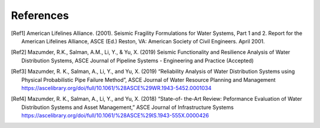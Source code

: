 .. raw:: latex

    \clearpage

References
====================
.. [Ref1] American Lifelines Alliance. (2001).  Seismic Fragility Formulations for Water Systems, Part 1 and 2.  Report for the American Lifelines Alliance, ASCE (Ed.) Reston, VA: American Society of Civil Engineers. April 2001.

.. [Ref2] Mazumder, R.K., Salman, A.M., Li, Y., & Yu, X. (2019) Seismic Functionality and Resilience Analysis of Water Distribution Systems, ASCE Journal of Pipeline Systems - Engineering and Practice (Accepted)

.. [Ref3] Mazumder, R. K., Salman, A., Li, Y., and Yu, X. (2019) “Reliability Analysis of Water Distribution Systems using Physical Probabilistic Pipe Failure Method”, ASCE Journal of Water Resource Planning and Management https://ascelibrary.org/doi/full/10.1061/%28ASCE%29WR.1943-5452.0001034

.. [Ref4] Mazumder, R. K., Salman, A., Li, Y., and Yu, X. (2018) “State-of- the-Art Review: Peformance Evaluation of Water Distribution Systems and Asset Management,” ASCE Journal of Infrastructure Systems https://ascelibrary.org/doi/full/10.1061/%28ASCE%29IS.1943-555X.0000426
